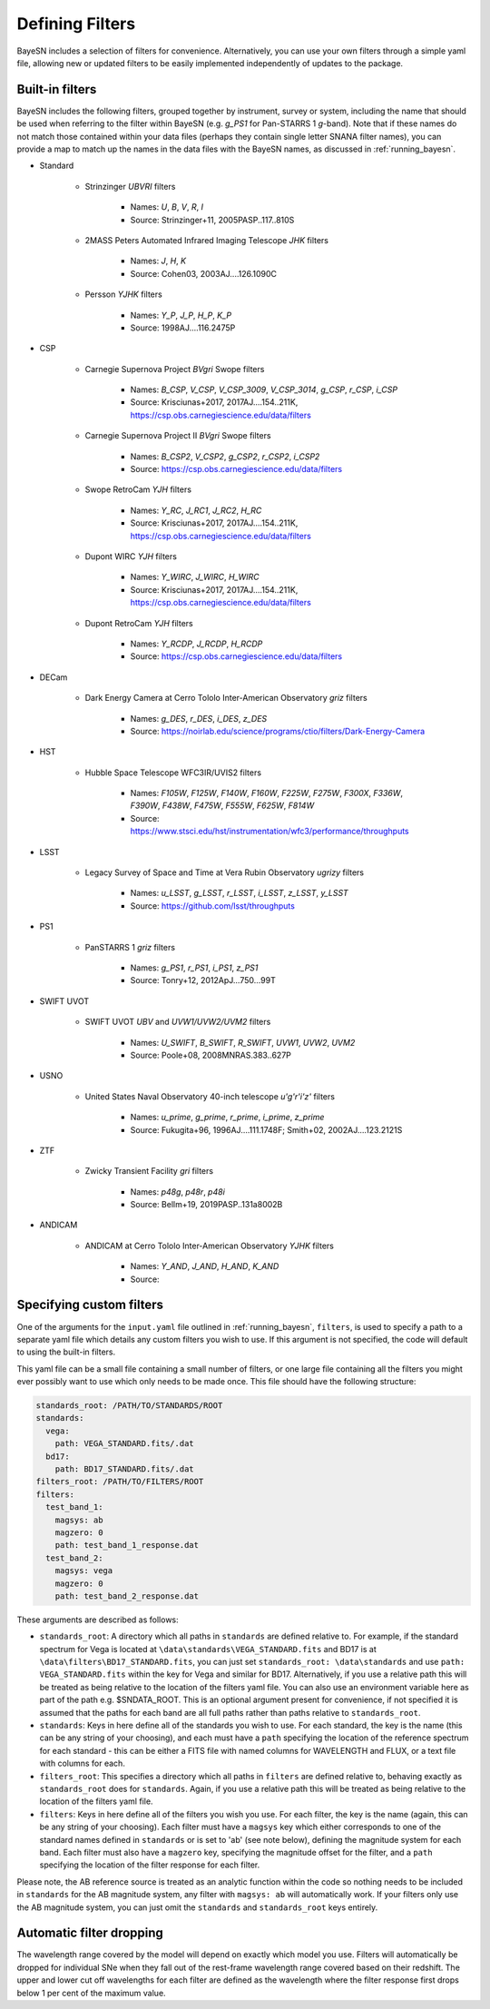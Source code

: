 .. _filters:

Defining Filters
===================

BayeSN includes a selection of filters for convenience. Alternatively, you can use your own filters through a simple
yaml file, allowing new or updated filters to be easily implemented independently of updates to the package.

Built-in filters
-----------------

BayeSN includes the following filters, grouped together by instrument, survey or system, including the name that should
be used when referring to the filter within BayeSN (e.g. `g_PS1` for Pan-STARRS 1 *g*-band). Note that if these names
do not match those contained within your data files (perhaps they contain single letter SNANA filter names), you can
provide a map to match up the names in the data files with the BayeSN names, as discussed in :ref:`running_bayesn`.

- Standard

    - Strinzinger *UBVRI* filters

        - Names: `U`, `B`, `V`, `R`, `I`
        - Source: Strinzinger+11, 2005PASP..117..810S
    - 2MASS Peters Automated Infrared Imaging Telescope *JHK* filters

        - Names: `J`, `H`, `K`
        - Source: Cohen03, 2003AJ....126.1090C
    - Persson *YJHK* filters

        - Names: `Y_P`, `J_P`, `H_P`, `K_P`
        - Source: 1998AJ....116.2475P
- CSP

    - Carnegie Supernova Project *BVgri* Swope filters

        - Names: `B_CSP`, `V_CSP`, `V_CSP_3009`, `V_CSP_3014`, `g_CSP`, `r_CSP`, `i_CSP`
        - Source: Krisciunas+2017, 2017AJ....154..211K, https://csp.obs.carnegiescience.edu/data/filters
    - Carnegie Supernova Project II *BVgri* Swope filters

        - Names: `B_CSP2`, `V_CSP2`, `g_CSP2`, `r_CSP2`, `i_CSP2`
        - Source: https://csp.obs.carnegiescience.edu/data/filters
    - Swope RetroCam *YJH* filters

        - Names: `Y_RC`, `J_RC1`, `J_RC2`, `H_RC`
        - Source: Krisciunas+2017, 2017AJ....154..211K, https://csp.obs.carnegiescience.edu/data/filters
    - Dupont WIRC *YJH* filters

        - Names: `Y_WIRC`, `J_WIRC`, `H_WIRC`
        - Source: Krisciunas+2017, 2017AJ....154..211K, https://csp.obs.carnegiescience.edu/data/filters
    - Dupont RetroCam *YJH* filters

        - Names: `Y_RCDP`, `J_RCDP`, `H_RCDP`
        - Source: https://csp.obs.carnegiescience.edu/data/filters
- DECam

    - Dark Energy Camera at Cerro Tololo Inter-American Observatory *griz* filters

        - Names: `g_DES`, `r_DES`, `i_DES`, `z_DES`
        - Source: https://noirlab.edu/science/programs/ctio/filters/Dark-Energy-Camera

- HST

    - Hubble Space Telescope WFC3IR/UVIS2 filters

        - Names: `F105W`, `F125W`, `F140W`, `F160W`, `F225W`, `F275W`, `F300X`, `F336W`, `F390W`, `F438W`, `F475W`, `F555W`, `F625W`, `F814W`
        - Source: https://www.stsci.edu/hst/instrumentation/wfc3/performance/throughputs
- LSST

    - Legacy Survey of Space and Time at Vera Rubin Observatory *ugrizy* filters

        - Names: `u_LSST`, `g_LSST`, `r_LSST`, `i_LSST`, `z_LSST`, `y_LSST`
        - Source: https://github.com/lsst/throughputs
- PS1

    - PanSTARRS 1 *griz* filters

        - Names: `g_PS1`, `r_PS1`, `i_PS1`, `z_PS1`
        - Source: Tonry+12, 2012ApJ...750...99T
- SWIFT UVOT

    - SWIFT UVOT *UBV* and *UVW1/UVW2/UVM2* filters

        - Names: `U_SWIFT`, `B_SWIFT`, `R_SWIFT`, `UVW1`, `UVW2`, `UVM2`
        - Source: Poole+08, 2008MNRAS.383..627P
- USNO

    - United States Naval Observatory 40-inch telescope *u'g'r'i'z'* filters

        - Names: `u_prime`, `g_prime`, `r_prime`, `i_prime`, `z_prime`
        - Source: Fukugita+96, 1996AJ....111.1748F; Smith+02, 2002AJ....123.2121S
- ZTF

    - Zwicky Transient Facility *gri* filters

        - Names: `p48g`, `p48r`, `p48i`
        - Source: Bellm+19, 2019PASP..131a8002B
- ANDICAM

    - ANDICAM at Cerro Tololo Inter-American Observatory *YJHK* filters

        - Names: `Y_AND`, `J_AND`, `H_AND`, `K_AND`
        - Source:

Specifying custom filters
---------------------------

One of the arguments for the ``input.yaml`` file outlined in :ref:`running_bayesn`, ``filters``, is used to specify a
path to a separate yaml file which details any custom filters you wish to use. If this argument is not specified,
the code will default to using the built-in filters.

This yaml file can be a small file containing a small number of filters, or one large file containing all the filters
you might ever possibly want to use which only needs to be made once. This file should have the following structure:

.. code-block:: yaml

    standards_root: /PATH/TO/STANDARDS/ROOT
    standards:
      vega:
        path: VEGA_STANDARD.fits/.dat
      bd17:
        path: BD17_STANDARD.fits/.dat
    filters_root: /PATH/TO/FILTERS/ROOT
    filters:
      test_band_1:
        magsys: ab
        magzero: 0
        path: test_band_1_response.dat
      test_band_2:
        magsys: vega
        magzero: 0
        path: test_band_2_response.dat

These arguments are described as follows:

- ``standards_root``: A directory which all paths in ``standards`` are defined relative to. For example, if the standard spectrum for Vega is located at ``\data\standards\VEGA_STANDARD.fits`` and BD17 is at ``\data\filters\BD17_STANDARD.fits``, you can just set ``standards_root: \data\standards`` and use ``path: VEGA_STANDARD.fits`` within the key for Vega and similar for BD17. Alternatively, if you use a relative path this will be treated as being relative to the location of the filters yaml file. You can also use an environment variable here as part of the path e.g. $SNDATA_ROOT. This is an optional argument present for convenience, if not specified it is assumed that the paths for each band are all full paths rather than paths relative to ``standards_root``.
- ``standards``: Keys in here define all of the standards you wish to use. For each standard, the key is the name (this can be any string of your choosing), and each must have a ``path`` specifying the location of the reference spectrum for each standard - this can be either a FITS file with named columns for WAVELENGTH and FLUX, or a text file with columns for each.
- ``filters_root``: This specifies a directory which all paths in ``filters`` are defined relative to, behaving exactly as ``standards_root`` does for ``standards``. Again, if you use a relative path this will be treated as being relative to the location of the filters yaml file.
- ``filters``: Keys in here define all of the filters you wish you use. For each filter, the key is the name (again, this can be any string of your choosing). Each filter must have a ``magsys`` key which either corresponds to one of the standard names defined in ``standards`` or is set to 'ab' (see note below), defining the magnitude system for each band. Each filter must also have a ``magzero`` key, specifying the magnitude offset for the filter, and a ``path`` specifying the location of the filter response for each filter.

Please note, the AB reference source is treated as an analytic function within the code so nothing needs to be included
in ``standards`` for the AB magnitude system, any filter with ``magsys: ab`` will automatically work. If your filters
only use the AB magnitude system, you can just omit the ``standards`` and ``standards_root`` keys entirely.

Automatic filter dropping
--------------------------

The wavelength range covered by the model will depend on exactly which model you use. Filters will automatically be
dropped for individual SNe when they fall out of the rest-frame wavelength range covered based on their redshift. The
upper and lower cut off wavelengths for each filter are defined as the wavelength where the filter response first
drops below 1 per cent of the maximum value.
